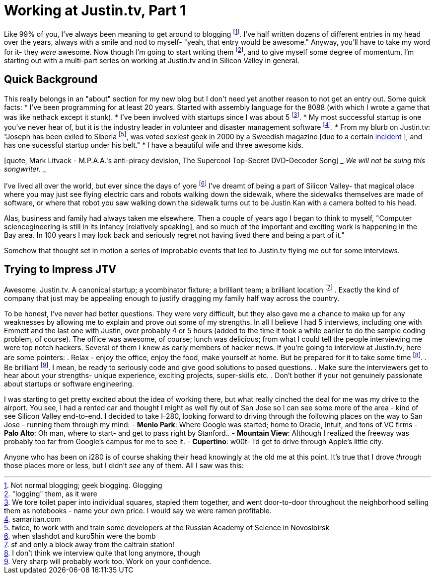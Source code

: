 
= Working at Justin.tv, Part 1

Like 99% of you, I've always been meaning to get around to blogging
footnote:[Not normal blogging; geek blogging. Glogging].  I've half written
dozens of different entries in my head over the years, always with a smile and
nod to myself- "yeah, that entry would be awesome." Anyway, you'll have to take
my word for it- they _were_ awesome. Now though I'm going to start writing them
footnote:["logging" them, as it were], and to give myself some degree of
momentum, I'm starting out with a multi-part series on working at Justin.tv and
in Silicon Valley in general.

== Quick Background

This really belongs in an "about" section for my new blog but I don't need yet
another reason to not get an entry out. Some quick facts:
 * I've been programming for at least 20 years. Started with assembly language
   for the 8088 (with which I wrote a game that was like nethack except it
   stunk).
 * I've been involved with startups since I was about 5 footnote:[We tore toilet paper
   into individual squares, stapled them together, and went door-to-door
   throughout the neighborhood selling them as notebooks - name your own price.
   I would say we were ramen profitable.].
 * My most successful startup is one you've never hear of, but it is the
   industry leader in volunteer and disaster management
   software footnote:[samaritan.com].
 * From my blurb on Justin.tv: "Joseph has been exiled to Siberia
   footnote:[twice, to work with and train some developers at the Russian
   Academy of Science in Novosibirsk], was voted sexiest geek in 2000 by a
   Sweedish magazine [due to a certain
   http://www.petermaass.com/articles/the_supercool_top-secret_dvd-decoder_song/[incident]
   ], and has one sucessful startup under his belt."
 * I have a beautiful wife and three awesome kids.

[quote, Mark Litvack - M.P.A.A.'s anti-piracy devision, The Supercool
Top-Secret DVD-Decoder Song]
___
We will not be suing this songwriter.
___

I've lived all over the world, but ever since the days of yore
footnote:[when slashdot and kuro5hin were the bomb] I've dreamt of being a
part of Silicon Valley- that magical place where you may just see flying
electric cars and robots walking down the sidewalk, where the sidewalks
themselves are made of software, or where that robot you saw walking down the
sidewalk turns out to be Justin Kan with a camera bolted to his head.

Alas, business and family had always taken me elsewhere. Then a couple of years
ago I began to think to myself, "Computer sciencegineering is still in its
infancy [relatively speaking], and so much of the important and exciting work
is happening in the Bay area. In 100 years I may look back and seriously regret
not having lived there and being a part of it."

Somehow that thought set in motion a series of improbable events that led to
Justin.tv flying me out for some interviews.

== Trying to Impress JTV

Awesome. Justin.tv. A canonical startup; a ycombinator fixture; a brilliant
team; a brilliant location footnote:[sf and only a block away from the caltrain
station!] . Exactly the kind of company that just may be appealing enough to
justify dragging my family half way across the country.

To be honest, I've never had better questions. They were very difficult, but
they also gave me a chance to make up for any weaknesses by allowing me to
explain and prove out some of my strengths. In all I believe I had 5
interviews, including one with Emmett and the last one with Justin, over
probably 4 or 5 hours (added to the time it took a while earlier to do the
sample coding problem, of course). The office was awesome, of course; lunch was
delicious; from what I could tell the people interviewing me were top notch
hackers. Several of them I knew as early members of hacker news. If you're
going to interview at Justin.tv, here are some pointers:
 . Relax - enjoy the office, enjoy the food, make yourself at home. But be
   prepared for it to take some time footnote:[I don't think we interview quite
   that long anymore, though].
 . Be brilliant footnote:[Very sharp will probably work too. Work on your
   confidence.]. I mean, be ready to seriously code and give good solutions to
   posed questions.
 . Make sure the interviewers get to hear about your strengths- unique
   experience, exciting projects, super-skills etc.
 . Don't bother if your not genuinely passionate about startups or software
   engineering.

I was starting to get pretty excited about the idea of working there, but what
really cinched the deal for me was my drive to the airport. You see, I had a
rented car and thought I might as well fly out of San Jose so I can see some
more of the area - kind of see Silicon Valley end-to-end. I decided to take
I-280, looking forward to driving through the following places on the way to
San Jose - running them through my mind:
 - *Menlo Park*: Where Google was started; home to Oracle, Intuit, and tons of VC firms
 - *Palo Alto*: Oh man, where to start- and get to pass right by Stanford..
 - *Mountain View*: Although I realized the freeway was probably too far from
   Google's campus for me to see it.
 - *Cupertino*: w00t- I'd get to drive through Apple's little city.

Anyone who has been on i280 is of course shaking their head knowingly at the
old me at this point. It's true that I drove _through_ those places more or
less, but I didn't _see_ any of them. All I saw was this:

